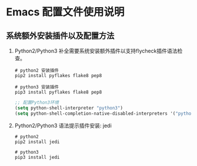 * Emacs 配置文件使用说明

** 系统额外安装插件以及配置方法
   1. Python2/Python3 补全需要系统安装额外插件以支持flycheck插件语法检查。
      #+BEGIN_SRC shell
        # python2 安装插件
        pip2 install pyflakes flake8 pep8

        # python3 安装插件
        pip3 install pyflakes flake8 pep8
      #+END_SRC
      #+BEGIN_SRC lisp
        ;; 配置Python3环境
        (setq python-shell-interpreter "python3")
        (setq python-shell-completion-native-disabled-interpreters '("python3"))
      #+END_SRC
      

   2. Python2/Python3 语法提示插件安装: jedi
      #+BEGIN_SRC shell
        # python2
        pip2 install jedi

        # python3
        pip3 install jedi
      #+END_SRC
      

** 
